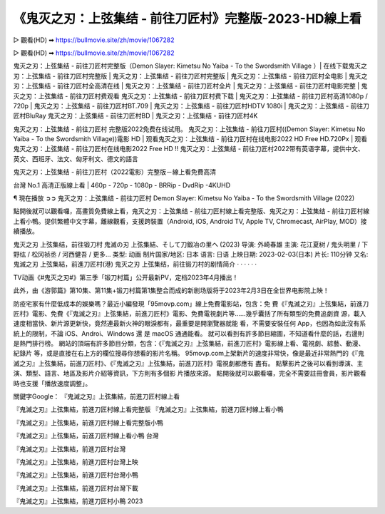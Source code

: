 《鬼灭之刃：上弦集结 - 前往刀匠村》完整版-2023-HD線上看
==================================================================

▷ 觀看(HD) ➡ https://bullmovie.site/zh/movie/1067282

▷ 觀看(HD) ➡ https://bullmovie.site/zh/movie/1067282

鬼灭之刃：上弦集结 - 前往刀匠村完整版（Demon Slayer: Kimetsu No Yaiba - To the Swordsmith Village ）| 在线下载鬼灭之刃：上弦集结 - 前往刀匠村完整版 | 鬼灭之刃：上弦集结 - 前往刀匠村完整版 | 鬼灭之刃：上弦集结 - 前往刀匠村全电影 | 鬼灭之刃：上弦集结 - 前往刀匠村全高清在线 | 鬼灭之刃：上弦集结 - 前往刀匠村全片 | 鬼灭之刃：上弦集结 - 前往刀匠村电影完整 | 鬼灭之刃：上弦集结 - 前往刀匠村费观看 鬼灭之刃：上弦集结 - 前往刀匠村费下载 | 鬼灭之刃：上弦集结 - 前往刀匠村高清1080p / 720p | 鬼灭之刃：上弦集结 - 前往刀匠村BT.709 | 鬼灭之刃：上弦集结 - 前往刀匠村HDTV 1080i | 鬼灭之刃：上弦集结 - 前往刀匠村BluRay 鬼灭之刃：上弦集结 - 前往刀匠村BD | 鬼灭之刃：上弦集结 - 前往刀匠村4K

鬼灭之刃：上弦集结 - 前往刀匠村 完整版2022免费在线试用。 鬼灭之刃：上弦集结 - 前往刀匠村((Demon Slayer: Kimetsu No Yaiba - To the Swordsmith Village))電影 HD | 观看鬼灭之刃：上弦集结 - 前往刀匠村在线电影2022 HD Free HD.720Px | 观看鬼灭之刃：上弦集结 - 前往刀匠村在线电影2022 Free HD !! 鬼灭之刃：上弦集结 - 前往刀匠村2022带有英语字幕，提供中文、英文、西班牙、法文、匈牙利文、德文的語言

鬼灭之刃：上弦集结 - 前往刀匠村（2022電影）完整版－線上看免費高清

台灣 No.1 高清正版線上看 | 460p - 720p - 1080p - BRRip - DvdRip -4KUHD

¶ 現在播放 ➲➲ 鬼灭之刃：上弦集结 - 前往刀匠村 Demon Slayer: Kimetsu No Yaiba - To the Swordsmith Village (2022)

點開後就可以觀看囉，高畫質免費線上看，鬼灭之刃：上弦集结 - 前往刀匠村線上看完整版、鬼灭之刃：上弦集结 - 前往刀匠村線上看小鴨。提供繁體中文字幕，離線觀看，支援跨裝置（Android, iOS, Android TV, Apple TV, Chromecast, AirPlay, MOD）接續播放。

鬼灭之刃 上弦集结，前往锻刀村 鬼滅の刃 上弦集結、そして刀鍛冶の里ヘ (2023)
导演: 外崎春雄
主演: 花江夏树 / 鬼头明里 / 下野纮 / 松冈祯丞 / 河西健吾 / 更多...
类型: 动画
制片国家/地区: 日本
语言: 日语
上映日期: 2023-02-03(日本)
片长: 110分钟
又名: 鬼滅之刃 上弦集結，前進刀匠村(港)
鬼灭之刃 上弦集结，前往锻刀村的剧情简介 · · · · · ·

TV动画《#鬼灭之刃#》第三季「锻刀村篇」公开最新PV，定档2023年4月播出！

此外，由《游郭篇》第10集、第11集+锻刀村篇第1集整合而成的新剧场版将于2023年2月3日在全世界电影院上映！

防疫宅家有什麼低成本的娛樂嗎？最近小編發現「95movp.com」線上免費電影站，包含：免 費《『鬼滅之刃』上弦集結，前進刀匠村》電影、免費《『鬼滅之刃』上弦集結，前進刀匠村》電影、免費電視劇片等......幾乎囊括了所有類型的免費追劇資 源，載入速度相當快、新片源更新快，竟然連最新火神的眼淚都有，最重要是開瀏覽器就能 看，不需要安裝任何 App，也因為如此沒有系統上的限制，不論 iOS、Androi、Windows 還 是 macOS 通通能看。
就可以看到有許多節目縮圖，不知道看什麼的話，右邊則是熱門排行榜。
網站的頂端有許多節目分類，包含：《『鬼滅之刃』上弦集結，前進刀匠村》電影線上看、電視劇、綜藝、動漫、紀錄片 等，或是直接在右上方的欄位搜尋你想看的影片名稱。
95movp.com上架新片的速度非常快，像是最近非常熱門的《『鬼滅之刃』上弦集結，前進刀匠村》、《『鬼滅之刃』上弦集結，前進刀匠村》電視劇都應有 盡有。
點擊影片之後可以看到導演、主演、類型、語言、地區及影片介紹等資訊，下方則有多個影 片播放來源。
點開後就可以觀看囉，完全不需要註冊會員，影片觀看時也支援「播放速度調整」。

關鍵字Google：
『鬼滅之刃』上弦集結，前進刀匠村線上看


『鬼滅之刃』上弦集結，前進刀匠村線上看完整版
『鬼滅之刃』上弦集結，前進刀匠村線上看小鴨

『鬼滅之刃』上弦集結，前進刀匠村線上看完整版小鴨

『鬼滅之刃』上弦集結，前進刀匠村線上看小鴨 台灣

『鬼滅之刃』上弦集結，前進刀匠村台灣

『鬼滅之刃』上弦集結，前進刀匠村台灣上映

『鬼滅之刃』上弦集結，前進刀匠村台灣小鴨

『鬼滅之刃』上弦集結，前進刀匠村台灣下載

『鬼滅之刃』上弦集結，前進刀匠村小鴨 2023
